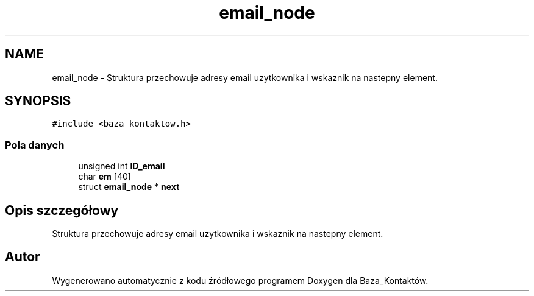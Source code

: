 .TH "email_node" 3 "Pn, 30 maj 2016" "Version 1.0" "Baza_Kontaktów" \" -*- nroff -*-
.ad l
.nh
.SH NAME
email_node \- Struktura przechowuje adresy email uzytkownika i wskaznik na nastepny element\&.  

.SH SYNOPSIS
.br
.PP
.PP
\fC#include <baza_kontaktow\&.h>\fP
.SS "Pola danych"

.in +1c
.ti -1c
.RI "unsigned int \fBID_email\fP"
.br
.ti -1c
.RI "char \fBem\fP [40]"
.br
.ti -1c
.RI "struct \fBemail_node\fP * \fBnext\fP"
.br
.in -1c
.SH "Opis szczegółowy"
.PP 
Struktura przechowuje adresy email uzytkownika i wskaznik na nastepny element\&. 

.SH "Autor"
.PP 
Wygenerowano automatycznie z kodu źródłowego programem Doxygen dla Baza_Kontaktów\&.
